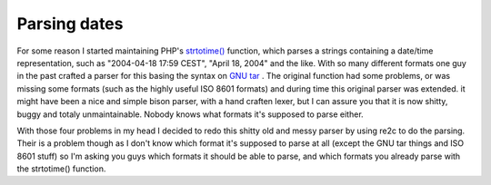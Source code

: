 Parsing dates
=============

.. articleMetaData::
   :Where: Dieren, The Netherlands
   :Date: 20040418 1806 CEST
   :Tags: php

For some reason I started maintaining PHP's `strtotime()`_ function, which
parses a strings containing a date/time representation, such as
"2004-04-18 17:59 CEST", "April 18, 2004" and the like. With so
many different formats one guy in the past crafted a parser for
this basing the syntax on `GNU tar`_ . The original function had some problems, or was missing
some formats (such as the highly useful ISO 8601 formats) and
during time this original parser was extended. it might have been a
nice and simple bison parser, with a hand craften lexer, but I can
assure you that it is now shitty, buggy and totaly unmaintainable.
Nobody knows what formats it's supposed to parse either.

With those four problems in my head I decided to redo this shitty
old and messy parser by using re2c to do the parsing. Their is a
problem though as I don't know which format it's supposed to parse
at all (except the GNU tar things and ISO 8601 stuff) so I'm asking
you guys which formats it should be able to parse, and which
formats you already parse with the strtotime() function.


.. _`strtotime()`: http://php.net/strotime
.. _`GNU tar`: http://www.gnu.org/software/tar/manual/html_chapter/tar_7.html


